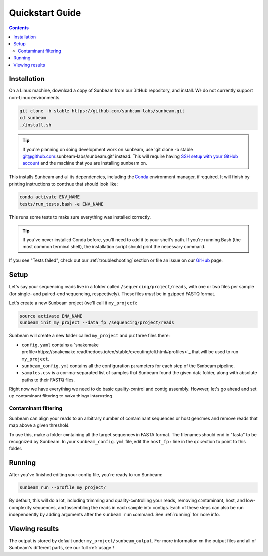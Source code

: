 .. _quickstart:

=====================
Quickstart Guide
=====================

.. contents::
   :depth: 2

Installation
************

On a Linux machine, download a copy of Sunbeam from our GitHub repository, and
install. We do not currently support non-Linux environments.

.. code-block:: shell

   git clone -b stable https://github.com/sunbeam-labs/sunbeam.git
   cd sunbeam
   ./install.sh

.. tip::

   If you're planning on doing development work on sunbeam, use 
   'git clone -b stable git@github.com:sunbeam-labs/sunbeam.git' instead. This will 
   require having `SSH setup with your GitHub account <https://docs.github.com/en/authentication/connecting-to-github-with-ssh>`_ 
   and the machine that you are installing sunbeam on.

This installs Sunbeam and all its dependencies, including the `Conda
<https://conda.io/miniconda.html>`_ environment manager, if required. It will finish 
by printing instructions to continue that should look like:

.. code-block:: shell

   conda activate ENV_NAME
   tests/run_tests.bash -e ENV_NAME

This runs some tests to make sure everything was installed correctly.

.. tip::

   If you've never installed Conda before, you'll need to add it to your shell's
   path. If you're running Bash (the most common terminal shell), the installation 
   script should print the necessary command.

If you see "Tests failed", check out our :ref:`troubleshooting` section or file an issue
on our `GitHub <https://github.com/sunbeam-labs/sunbeam/issues>`_ page.

Setup
*****

Let's say your sequencing reads live in a folder called
``/sequencing/project/reads``, with one or two files per sample (for single- and
paired-end sequencing, respectively). These files *must* be in gzipped FASTQ
format.

Let's create a new Sunbeam project (we'll call it ``my_project``):

.. code-block:: shell

   source activate ENV_NAME
   sunbeam init my_project --data_fp /sequencing/project/reads

Sunbeam will create a new folder called ``my_project`` and put three files
there:

- ``config.yaml`` contains a `snakemake profile<https://snakemake.readthedocs.io/en/stable/executing/cli.html#profiles>`_ that will be used to run ``my_project``.

- ``sunbeam_config.yml`` contains all the configuration parameters for each step
  of the Sunbeam pipeline.

- ``samples.csv`` is a comma-separated list of samples that Sunbeam found the
  given data folder, along with absolute paths to their FASTQ files.

Right now we have everything we need to do basic quality-control and contig assembly. However, let's go ahead and set up contaminant filtering to make things interesting.

Contaminant filtering
---------------------

Sunbeam can align your reads to an arbitrary number of contaminant sequences or
host genomes and remove reads that map above a given threshold.

To use this, make a folder containing all the target sequences in FASTA
format. The filenames should end in "fasta" to be recognized by Sunbeam. In your ``sunbeam_config.yml`` file, edit the ``host_fp:`` line in the ``qc``
section to point to this folder.

Running
*******

After you've finished editing your config file, you're ready to run Sunbeam:

.. code-block:: bash

   sunbeam run --profile my_project/

By default, this will do a lot, including trimming and quality-controlling your
reads, removing contaminant, host, and low-complexity sequences, and assembling the reads in each sample into contigs. Each of these steps can also be run independently by adding arguments after the ``sunbeam run`` command. See :ref:`running` for more info. 

Viewing results
***************

The output is stored by default under ``my_project/sunbeam_output``. For more information on the output files and all of Sunbeam's different parts, see our full :ref:`usage`!
